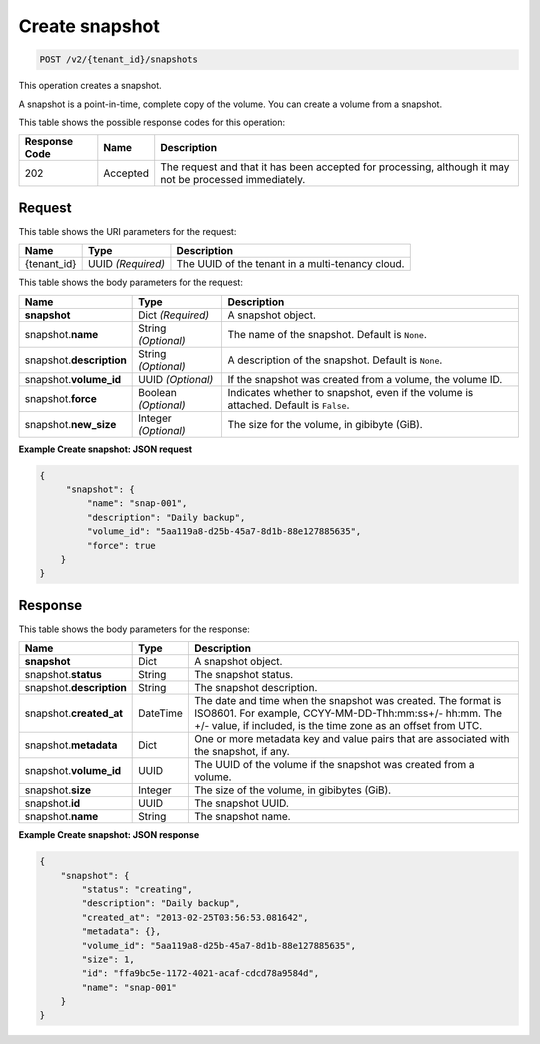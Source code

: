 

.. _post-create-snapshot-v2:

Create snapshot
^^^^^^^^^^^^^^^^^^^^^^^^^^^^^^^^^^^^^^^^^^^^^^^^^^^^^^^^^^^^^^^^^^^^^^^^^^^^^^^^

.. code::

    POST /v2/{tenant_id}/snapshots

This operation creates a snapshot.

A snapshot is a point-in-time, complete copy of the volume. You can create a volume from a snapshot.



This table shows the possible response codes for this operation:


+--------------------------+-------------------------+-------------------------+
|Response Code             |Name                     |Description              |
+==========================+=========================+=========================+
|202                       |Accepted                 |The request and that it  |
|                          |                         |has been accepted for    |
|                          |                         |processing, although it  |
|                          |                         |may not be processed     |
|                          |                         |immediately.             |
+--------------------------+-------------------------+-------------------------+



Request
""""""""""""""""




This table shows the URI parameters for the request:

+--------------------------+-------------------------+-------------------------+
|Name                      |Type                     |Description              |
+==========================+=========================+=========================+
|{tenant_id}               |UUID *(Required)*        |The UUID of the tenant in|
|                          |                         |a multi-tenancy cloud.   |
+--------------------------+-------------------------+-------------------------+





This table shows the body parameters for the request:

+--------------------------+-------------------------+-------------------------+
|Name                      |Type                     |Description              |
+==========================+=========================+=========================+
|**snapshot**              |Dict *(Required)*        |A snapshot object.       |
+--------------------------+-------------------------+-------------------------+
|snapshot.\                |String *(Optional)*      |The name of the snapshot.|
|**name**                  |                         |Default is ``None``.     |
+--------------------------+-------------------------+-------------------------+
|snapshot.\                |String *(Optional)*      |A description of the     |
|**description**           |                         |snapshot. Default is     |
|                          |                         |``None``.                |
+--------------------------+-------------------------+-------------------------+
|snapshot.\ **volume_id**  |UUID *(Optional)*        |If the snapshot was      |
|                          |                         |created from a volume,   |
|                          |                         |the volume ID.           |
+--------------------------+-------------------------+-------------------------+
|snapshot.\ **force**      |Boolean *(Optional)*     |Indicates whether to     |
|                          |                         |snapshot, even if the    |
|                          |                         |volume is attached.      |
|                          |                         |Default is ``False``.    |
+--------------------------+-------------------------+-------------------------+
|snapshot.\ **new_size**   |Integer *(Optional)*     |The size for the volume, |
|                          |                         |in gibibyte (GiB).       |
+--------------------------+-------------------------+-------------------------+








**Example Create snapshot: JSON request**


.. code::

   {
        "snapshot": {
            "name": "snap-001",
            "description": "Daily backup",
            "volume_id": "5aa119a8-d25b-45a7-8d1b-88e127885635",
            "force": true
       }
   }   





Response
""""""""""""""""



This table shows the body parameters for the response:

+--------------------------+-------------------------+-------------------------+
|Name                      |Type                     |Description              |
+==========================+=========================+=========================+
|**snapshot**              |Dict                     |A snapshot object.       |
+--------------------------+-------------------------+-------------------------+
|snapshot.\ **status**     |String                   |The snapshot status.     |
+--------------------------+-------------------------+-------------------------+
|snapshot.\                |String                   |The snapshot description.|
|**description**           |                         |                         |
+--------------------------+-------------------------+-------------------------+ 
|snapshot.\                |DateTime                 |The date and time when   |
|**created_at**            |                         |the snapshot was created.|
|                          |                         |The format is ISO8601.   |
|                          |                         |For example,             |
|                          |                         |CCYY-MM-DD-Thh:mm:ss+/-  |
|                          |                         |hh:mm. The +/- value, if |
|                          |                         |included, is the time    |
|                          |                         |zone as an offset from   |
|                          |                         |UTC.                     |
+--------------------------+-------------------------+-------------------------+
|snapshot.\                |Dict                     |One or more metadata key |
|**metadata**              |                         |and value pairs that are |
|                          |                         |associated with the      |
|                          |                         |snapshot, if any.        |
+--------------------------+-------------------------+-------------------------+
|snapshot.\                |UUID                     |The UUID of the volume   |
|**volume_id**             |                         |if the snapshot was      |
|                          |                         |created from a volume.   |
+--------------------------+-------------------------+-------------------------+
|snapshot.\ **size**       |Integer                  |The size of the volume,  |
|                          |                         |in gibibytes (GiB).      |  
+--------------------------+-------------------------+-------------------------+
|snapshot.\ **id**         |UUID                     |The snapshot UUID.       |
+--------------------------+-------------------------+-------------------------+
|snapshot.\ **name**       |String                   |The snapshot name.       |
+--------------------------+-------------------------+-------------------------+




   





**Example Create snapshot: JSON response**


.. code::

   {
       "snapshot": {
           "status": "creating",
           "description": "Daily backup",
           "created_at": "2013-02-25T03:56:53.081642",
           "metadata": {},
           "volume_id": "5aa119a8-d25b-45a7-8d1b-88e127885635",
           "size": 1,
           "id": "ffa9bc5e-1172-4021-acaf-cdcd78a9584d",
           "name": "snap-001"
       }
   }
   




